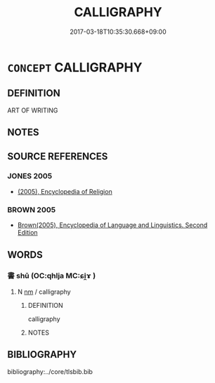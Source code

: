 # -*- mode: mandoku-tls-view -*-
#+TITLE: CALLIGRAPHY
#+DATE: 2017-03-18T10:35:30.668+09:00        
#+STARTUP: content
* =CONCEPT= CALLIGRAPHY
:PROPERTIES:
:CUSTOM_ID: uuid-c5585c95-53ed-4cc8-9c0f-dd43a4c1890e
:END:
** DEFINITION

ART OF WRITING

** NOTES

** SOURCE REFERENCES
*** JONES 2005
 - [[cite:JONES-2005][(2005), Encyclopedia of Religion]]
*** BROWN 2005
 - [[cite:BROWN-2005][Brown(2005), Encyclopedia of Language and Linguistics. Second Edition]]
** WORDS
   :PROPERTIES:
   :VISIBILITY: children
   :END:
*** 書 shū (OC:qhlja MC:ɕi̯ɤ )
:PROPERTIES:
:CUSTOM_ID: uuid-763e1f74-90ae-42fa-926f-fa67ecc9a08f
:Char+: 書(73,6/10) 
:GY_IDS+: uuid-7cc155d0-dae4-4325-8ad0-e09ed5a1822e
:PY+: shū     
:OC+: qhlja     
:MC+: ɕi̯ɤ     
:END: 
**** N [[tls:syn-func::#uuid-e917a78b-5500-4276-a5fe-156b8bdecb7b][nm]] / calligraphy
:PROPERTIES:
:CUSTOM_ID: uuid-2e3a191d-359d-420c-b798-32b796401cff
:END:
****** DEFINITION

calligraphy

****** NOTES

** BIBLIOGRAPHY
bibliography:../core/tlsbib.bib
